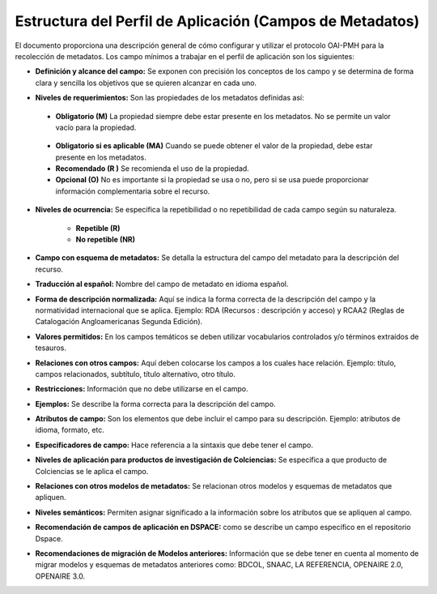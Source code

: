 .. _estructuraDoc:

Estructura del Perfil de Aplicación (Campos de Metadatos)
=========================================================

El documento proporciona una descripción general de cómo configurar y utilizar el protocolo OAI-PMH para la recolección de metadatos. Los campo mínimos a trabajar en el perfil de aplicación son los siguientes: 


- **Definición y alcance del campo:** Se exponen con precisión los conceptos de los campo y se determina de forma clara y sencilla los objetivos que se quieren alcanzar en cada uno.

..

- **Niveles de requerimientos:** Son las propiedades de los metadatos definidas así:

..

  - **Obligatorio (M)**
    La propiedad siempre debe estar presente en los metadatos. No se permite un valor vacío para la propiedad.

..

  - **Obligatorio si es aplicable (MA)**
    Cuando se puede obtener el valor de la propiedad, debe estar presente en los metadatos.


  - **Recomendado (R )**
    Se recomienda el uso de la propiedad.


  - **Opcional (O)**
    No es importante si la propiedad se usa o no, pero si se usa puede proporcionar información complementaria sobre el recurso.


- **Niveles de ocurrencia:** Se especifica la repetibilidad o  no repetibilidad de cada campo según su naturaleza.


    - **Repetible (R)**
    - **No repetible (NR)**


- **Campo con esquema de metadatos:** Se detalla la estructura del campo del metadato para la descripción del recurso. 


- **Traducción al español:** Nombre del campo de metadato en idioma español. 


- **Forma de descripción normalizada:** Aquí se indica la forma correcta de la descripción del campo y la normatividad internacional que se aplica. Ejemplo: RDA (Recursos : descripción y acceso) y RCAA2 (Reglas de Catalogación Angloamericanas Segunda Edición).


- **Valores permitidos:** En los campos temáticos se deben utilizar vocabularios controlados y/o términos extraídos de tesauros.  


- **Relaciones con otros campos:** Aquí deben colocarse los campos a los cuales hace relación. Ejemplo: título, campos relacionados, subtítulo, título alternativo, otro título. 


- **Restricciones:** Información que no debe utilizarse en el campo.


- **Ejemplos:** Se describe la forma correcta para la descripción del campo. 


- **Atributos de campo:** Son los elementos que debe incluir el campo para su descripción. Ejemplo: atributos de idioma, formato, etc. 


- **Especificadores de campo:** Hace referencia a la sintaxis que debe tener el campo.


- **Niveles de aplicación para productos de investigación de Colciencias:** Se especifica a que producto de Colciencias se le aplica el campo. 


- **Relaciones con otros modelos de metadatos:** Se relacionan otros modelos y esquemas de metadatos que apliquen. 


- **Niveles semánticos:** Permiten asignar significado a la información sobre los atributos que se apliquen al campo. 


- **Recomendación de campos de aplicación en DSPACE:** como se describe un campo específico en el repositorio Dspace. 


- **Recomendaciones de migración de Modelos anteriores:** Información que se debe tener en cuenta al momento de migrar modelos y esquemas de metadatos anteriores como: BDCOL, SNAAC, LA REFERENCIA, OPENAIRE 2.0, OPENAIRE 3.0.

